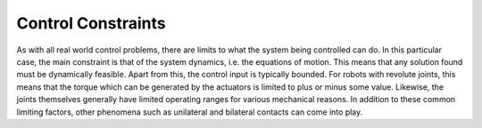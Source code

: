 .. _constraints:

************************
Control Constraints
************************

As with all real world control problems, there are limits to what the system being controlled can do.
In this particular case, the main constraint is that of the system dynamics, i.e. the equations of motion.
This means that any solution found must be dynamically feasible.
Apart from this, the control input is typically bounded.
For robots with revolute joints, this means that the torque which can be generated by the actuators is limited to plus or minus some value.
Likewise, the joints themselves generally have limited operating ranges for various mechanical reasons.
In addition to these common limiting factors, other phenomena such as unilateral and bilateral contacts can come into play.
